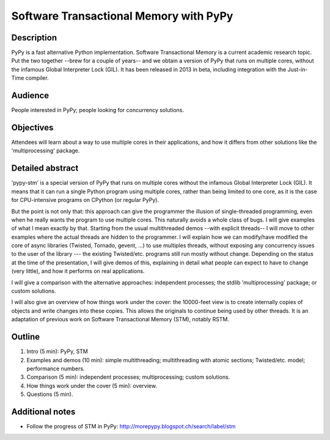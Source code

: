 Software Transactional Memory with PyPy
=======================================

Description
-----------

PyPy is a fast alternative Python implementation.  Software
Transactional Memory is a current academic research topic.  Put the two
together --brew for a couple of years-- and we obtain a version of PyPy
that runs on multiple cores, without the infamous Global Interpreter
Lock (GIL).  It has been released in 2013 in beta, including
integration with the Just-in-Time compiler.


Audience
--------

People interested in PyPy; people looking for concurrency solutions.


Objectives
----------

Attendees will learn about a way to use multiple cores in their
applications, and how it differs from other solutions like the
'multiprocessing' package.


Detailed abstract
-----------------

'pypy-stm' is a special version of PyPy that runs on multiple cores
without the infamous Global Interpreter Lock (GIL).  It means that it
can run a single Python program using multiple cores, rather than being
limited to one core, as it is the case for CPU-intensive programs on
CPython (or regular PyPy).

But the point is not only that: this approach can give the programmer
the illusion of single-threaded programming, even when he really wants
the program to use multiple cores.  This naturally avoids a whole class
of bugs.  I will give examples of what I mean exactly by that.  Starting
from the usual multithreaded demos --with explicit threads-- I will move
to other examples where the actual threads are hidden to the programmer.
I will explain how we can modify/have modified the core of async
libraries (Twisted, Tornado, gevent, ...) to use multiples threads,
without exposing any concurrency issues to the user of the library ---
the existing Twisted/etc. programs still run mostly without change.
Depending on the status at the time of the presentation, I will give
demos of this, explaining in detail what people can expect to have to
change (very little), and how it performs on real applications.

I will give a comparison with the alternative approaches: independent
processes; the stdlib 'multiprocessing' package; or custom solutions.

I will also give an overview of how things work under the cover: the
10000-feet view is to create internally copies of objects and write
changes into these copies.  This allows the originals to continue being
used by other threads.  It is an adaptation of previous work on
Software Transactional Memory (STM), notably RSTM.


Outline
-------

1. Intro (5 min): PyPy, STM

2. Examples and demos (10 min): simple multithreading; multithreading
   with atomic sections; Twisted/etc. model; performance numbers.

3. Comparison (5 min): independent processes; multiprocessing; custom
   solutions.

4. How things work under the cover (5 min): overview.

5. Questions (5 min).


Additional notes
----------------

* Follow the progress of STM in PyPy:
  http://morepypy.blogspot.ch/search/label/stm
